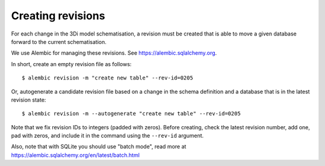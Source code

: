 Creating revisions
==================

For each change in the 3Di model schematisation, a revision must be created
that is able to move a given database forward to the current schematisation.

We use Alembic for managing these revisions. See https://alembic.sqlalchemy.org.

In short, create an empty revision file as follows::

    $ alembic revision -m "create new table" --rev-id=0205

Or, autogenerate a candidate revision file based on a change in the schema
definition and a database that is in the latest revision state::

    $ alembic revision -m --autogenerate "create new table" --rev-id=0205


Note that we fix revision IDs to integers (padded with zeros). Before creating,
check the latest revision number, add one, pad with zeros, and include it
in the command using the ``--rev-id`` argument.

Also, note that with SQLite you should use "batch mode", read more at 
https://alembic.sqlalchemy.org/en/latest/batch.html
